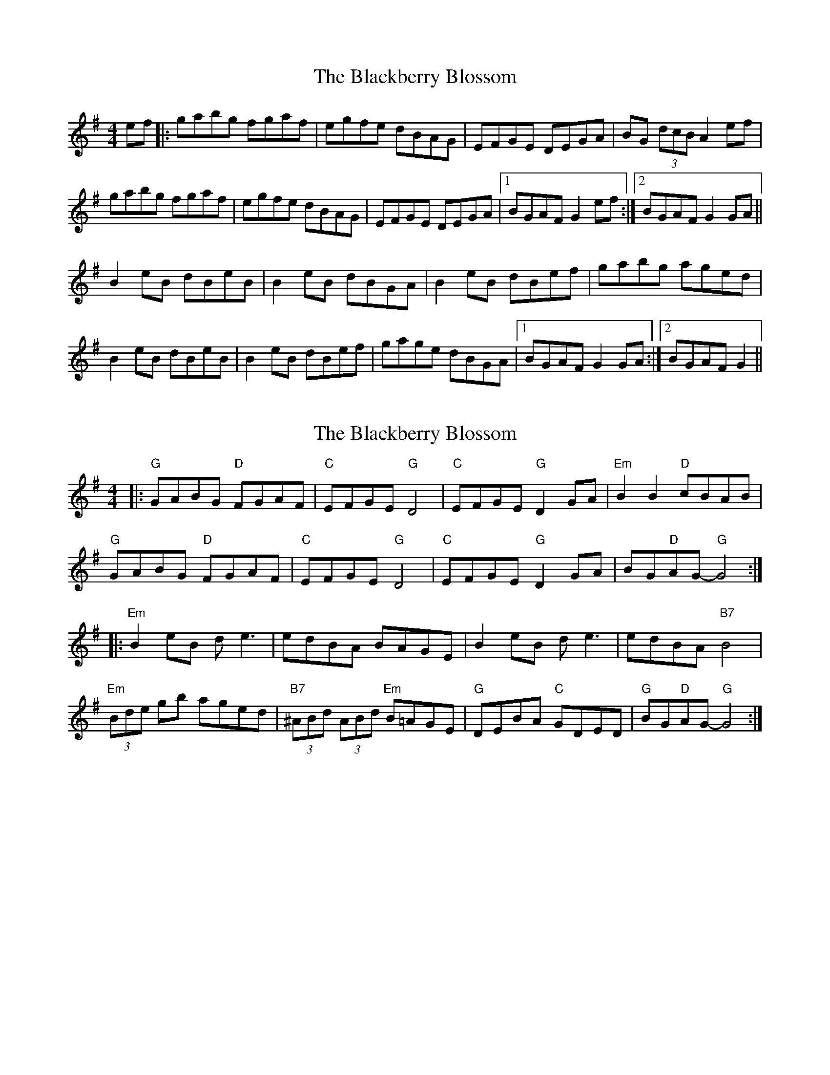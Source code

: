 X: 1
T: Blackberry Blossom, The
Z: Anna Banana
S: https://thesession.org/tunes/10176#setting10176
R: reel
M: 4/4
L: 1/8
K: Gmaj
ef|:gabg fgaf|egfe dBAG|EFGE DEGA|BG (3dcB A2 ef|
gabg fgaf|egfe dBAG|EFGE DEGA|1 BGAF G2ef:|2BGAF G2GA||
B2eB dBeB|B2eB dBGA |B2eB dBef|gabg aged|
B2eB dBeB|B2eB dBef|gage dBGA|1 BGAF G2GA:|2BGAF G2||
X: 2
T: Blackberry Blossom, The
Z: Vokuhila
S: https://thesession.org/tunes/10176#setting24846
R: reel
M: 4/4
L: 1/8
K: Gmaj
|:"G"GABG "D"FGAF|"C"EFGE "G"D4|"C"EFGE "G"D2GA|"Em"B2B2 "D"cBAB|
"G"GABG "D"FGAF|"C"EFGE "G"D4|"C"EFGE "G"D2GA|BG"D"AG- "G"G4:|
|:"Em"B2eB de3|edBA BAGE|B2eB de3|edBA "B7"B4|
"Em"(3Bde gb aged|"B7"(3^ABd (3ABd "Em"B=AGE|"G"DEBA "C"GDED|"G"BG"D"AG- "G"G4:|
